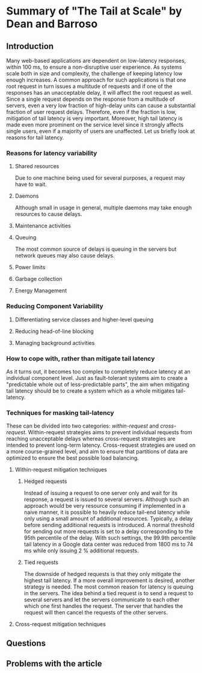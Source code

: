 * Summary of "The Tail at Scale" by Dean and Barroso
** Introduction
Many web-based applications are dependent on low-latency responses, within 100 ms, to ensure a non-disruptive user experience. As systems scale both in size and complexity, the challenge of keeping latency low enough increases. A common approach for such applications is that one root request in turn issues a multitude of requests and if one of the responses has an unacceptable delay, it will affect the root request as well. Since a single request depends on the response from a multitude of servers, even a very low fraction of high-delay units can cause a substantial fraction of user request delays. Therefore, even if the fraction is low, mitigation of tail latency is very important. Moreover, high tail latency is made even more prominent on the service level since it strongly affects single users, even if a majority of users are unaffected. Let us briefly look at reasons for tail latency.
*** Reasons for latency variability
**** Shared resources
Due to one machine being used for several purposes, a request may have to wait.
**** Daemons
Although small in usage in general, multiple daemons may take enough resources to cause delays.
**** Maintenance activities
**** Queuing
The most common source of delays is queuing in the servers but network queues may also cause delays.
**** Power limits
**** Garbage collection
**** Energy Management
*** Reducing Component Variability
**** Differentiating service classes and higher-level queuing
**** Reducing head-of-line blocking
**** Managing background activities
*** How to cope with, rather than mitigate tail latency
    As it turns out, it becomes too complex to completely reduce latency at an individual component level. Just as fault-tolerant systems aim to create a "predictable whole out of less-predictable parts", the aim when mitigating tail latency should be to create a system which as a whole mitigates tail-latency.
*** Techniques for masking tail-latency
    These can be divided into two categories: /within-request/ and /cross-request/. Within-request strategies aims to prevent individual requests from reaching unacceptable delays whereas cross-request strategies are intended to prevent long-term latency. Cross-request strategies are used on a more course-grained level, and aim to ensure that partitions of data are optimized to ensure the best possible load balancing.
**** Within-request mitigation techniques
***** Hedged requests
Instead of issuing a request to one server only and wait for its response, a request is issued to several servers. Although such an approach would be very resource consuming if implemented in a naive manner, it is possible to heavily reduce tail-end latency while only using a small amount of additional resources. Typically, a delay before sending additional requests is introduced. A normal threshold for sending out more requests is set to a delay corresponding to the 95th percentile of the delay. With such settings, the 99.9th percentile tail latency in a Google data center was reduced from 1800 ms to 74 ms while only issuing 2 % additional requests.
***** Tied requests
The downside of hedged requests is that they only mitigate the highest tail latency. If a more overall improvement is desired, another strategy is needed. The most common reason for latency is queuing in the servers. The idea behind a tied request is to send a request to several servers and let the servers communicate to each other which one first handles the request. The server that handles the request will then cancel the requests of the other servers.
**** Cross-request mitigation techniques
** Questions
** Problems with the article
